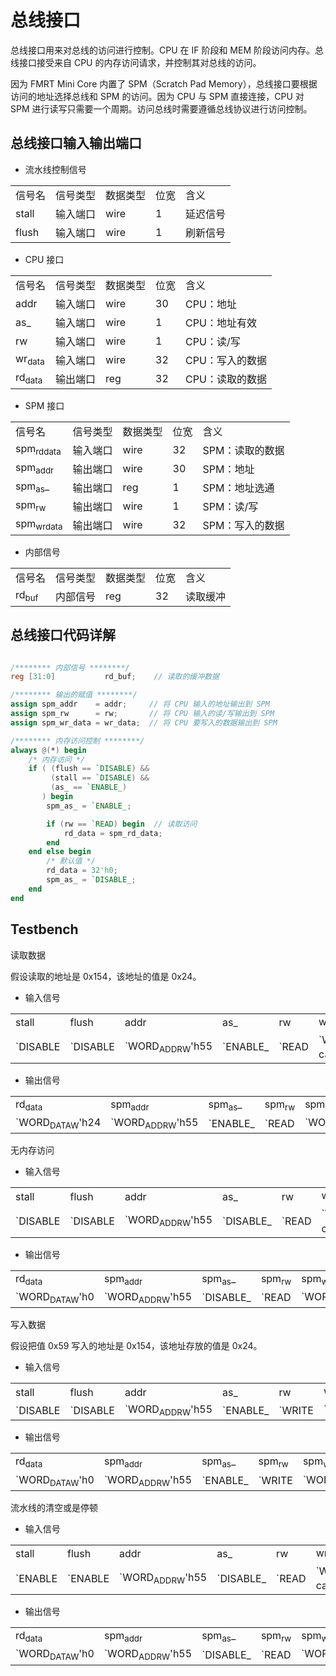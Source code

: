 * 总线接口

总线接口用来对总线的访问进行控制。CPU 在 IF 阶段和 MEM 阶段访问内存。总线接口接受来自 CPU 的内存访问请求，并控制其对总线的访问。

因为 FMRT Mini Core 内置了 SPM（Scratch Pad Memory），总线接口要根据访问的地址选择总线和 SPM 的访问。因为 CPU 与 SPM 直接连接，CPU 对 SPM 进行读写只需要一个周期。访问总线时需要遵循总线协议进行访问控制。

** 总线接口输入输出端口 

[[file:img/bus_if.png]]

- 流水线控制信号 
| 信号名 | 信号类型 | 数据类型 | 位宽 | 含义     |
| stall  | 输入端口 | wire     |    1 | 延迟信号 |
| flush  | 输入端口 | wire     |    1 | 刷新信号 |

- CPU 接口
| 信号名  | 信号类型 | 数据类型 | 位宽 | 含义            |
| addr    | 输入端口 | wire     |   30 | CPU：地址       |
| as_     | 输入端口 | wire     |    1 | CPU：地址有效   |
| rw      | 输入端口 | wire     |    1 | CPU：读/写      |
| wr_data | 输入端口 | wire     |   32 | CPU：写入的数据 |
| rd_data | 输出端口 | reg      |   32 | CPU：读取的数据 |

- SPM 接口
| 信号名      | 信号类型 | 数据类型 | 位宽 | 含义            |
| spm_rd_data | 输入端口 | wire     |   32 | SPM：读取的数据 |
| spm_addr    | 输出端口 | wire     |   30 | SPM：地址　     |
| spm_as_     | 输出端口 | reg      |    1 | SPM：地址选通　 |
| spm_rw      | 输出端口 | wire     |    1 | SPM：读/写      |
| spm_wr_data | 输出端口 | wire     |   32 | SPM：写入的数据 |

- 内部信号 
| 信号名  | 信号类型 | 数据类型 | 位宽 | 含义         |
| rd_buf  | 内部信号 | reg      |   32 | 读取缓冲     |

** 总线接口代码详解

#+BEGIN_SRC verilog

/******** 内部信号 ********/
reg [31:0]           rd_buf;    // 读取的缓冲数据

/******** 输出的赋值 ********/
assign spm_addr    = addr;     // 将 CPU 输入的地址输出到 SPM
assign spm_rw      = rw;       // 将 CPU 输入的读/写输出到 SPM
assign spm_wr_data = wr_data;  // 将 CPU 要写入的数据输出到 SPM

/******** 内存访问控制 ********/
always @(*) begin
    /* 内存访问 */
    if ( (flush == `DISABLE) &&
         (stall == `DISABLE) &&
         (as_ == `ENABLE_)
       ) begin
        spm_as_ = `ENABLE_;

        if (rw == `READ) begin  // 读取访问
            rd_data = spm_rd_data;
        end
    end else begin
        /* 默认值 */
        rd_data = 32'h0;
        spm_as_ = `DISABLE_;
    end
end

#+END_SRC

** Testbench

**** 读取数据
假设读取的地址是 0x154，该地址的值是 0x24。
- 输入信号
| stall    | flush    | addr             | as_      | rw    | wr_data                       | spm_rd_data      |
| `DISABLE | `DISABLE | `WORD_ADDR_W'h55 | `ENABLE_ | `READ | `WORD_DATA_W'h999(don't care) | `WORD_DATA_W'h24 |

- 输出信号
| rd_data          | spm_addr         | spm_as_  | spm_rw | spm_wr_data       |
| `WORD_DATA_W'h24 | `WORD_ADDR_W'h55 | `ENABLE_ | `READ  | `WORD_DATA_W'h999 |

**** 无内存访问
- 输入信号
| stall    | flush    | addr             | as_       | rw    | wr_data                       | spm_rd_data      |
| `DISABLE | `DISABLE | `WORD_ADDR_W'h55 | `DISABLE_ | `READ | `WORD_DATA_W'h999(don't care) | `WORD_DATA_W'h24 |

- 输出信号
| rd_data         | spm_addr         | spm_as_   | spm_rw | spm_wr_data       |
| `WORD_DATA_W'h0 | `WORD_ADDR_W'h55 | `DISABLE_ | `READ  | `WORD_DATA_W'h999 |

**** 写入数据
假设把值 0x59 写入的地址是 0x154，该地址存放的值是 0x24。
- 输入信号
| stall    | flush    | addr             | as_      | rw     | wr_data          | spm_rd_data      |
| `DISABLE | `DISABLE | `WORD_ADDR_W'h55 | `ENABLE_ | `WRITE | `WORD_DATA_W'h59 | `WORD_DATA_W'h24 |

- 输出信号
| rd_data         | spm_addr         | spm_as_  | spm_rw | spm_wr_data      |
| `WORD_DATA_W'h0 | `WORD_ADDR_W'h55 | `ENABLE_ | `WRITE | `WORD_DATA_W'h59 |

**** 流水线的清空或是停顿
- 输入信号
| stall   | flush   | addr             | as_       | rw    | wr_data                       | spm_rd_data      |
| `ENABLE | `ENABLE | `WORD_ADDR_W'h55 | `DISABLE_ | `READ | `WORD_DATA_W'h999(don't care) | `WORD_DATA_W'h24 |

- 输出信号
| rd_data         | spm_addr         | spm_as_   | spm_rw | spm_wr_data       |
| `WORD_DATA_W'h0 | `WORD_ADDR_W'h55 | `DISABLE_ | `READ  | `WORD_DATA_W'h999 |

